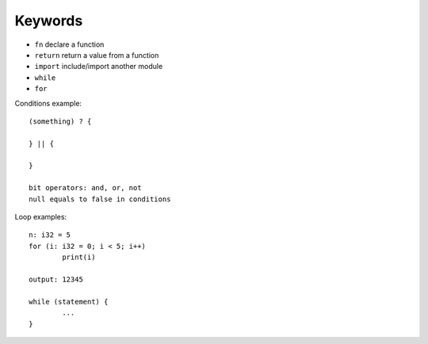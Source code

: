 Keywords
========

* ``fn`` declare a function
* ``return`` return a value from a function
* ``import`` include/import another module
* ``while``
* ``for``

Conditions example::

	(something) ? {

	} || {

        }

	bit operators: and, or, not
	null equals to false in conditions

Loop examples::

	n: i32 = 5
	for (i: i32 = 0; i < 5; i++)
		print(i)

	output: 12345

	while (statement) {
		...
	}
